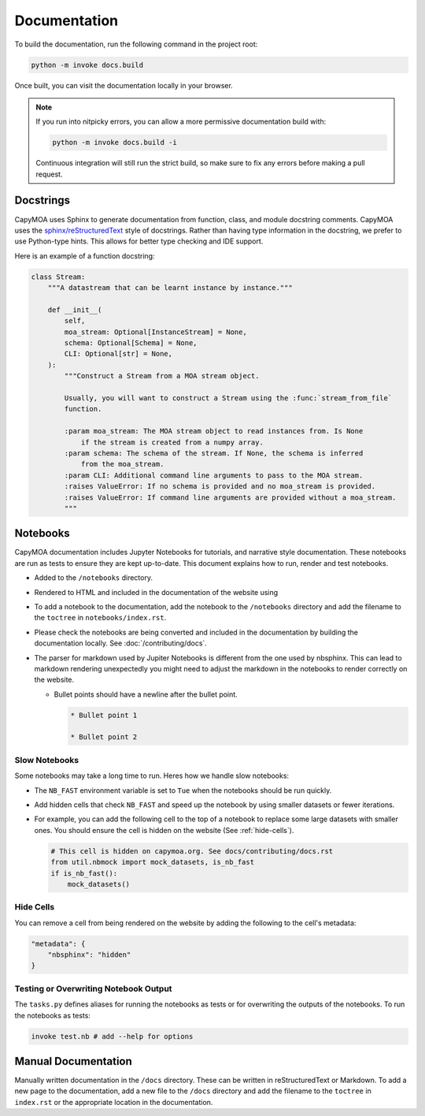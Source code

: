 Documentation
=============

To build the documentation, run the following command in the project root:

.. code-block:: bash

    python -m invoke docs.build

.. program-output:: python -m invoke docs.build --help

Once built, you can visit the documentation locally in your browser.

.. note::

    If you run into nitpicky errors, you can allow a more permissive documentation
    build with:

    .. code-block:: bash

        python -m invoke docs.build -i

    Continuous integration will still run the strict build, so make sure to fix
    any errors before making a pull request.

Docstrings
----------

CapyMOA uses Sphinx to generate documentation from function, class, and module
docstring comments. CapyMOA uses the `sphinx/reStructuredText
<https://sphinx-rtd-tutorial.readthedocs.io/en/latest/docstrings.htm>`_ style of
docstrings. Rather than having type information in the docstring, we prefer to
use Python-type hints. This allows for better type checking and IDE support.

Here is an example of a function docstring:

.. code-block:: python

    class Stream:
        """A datastream that can be learnt instance by instance."""

        def __init__(
            self,
            moa_stream: Optional[InstanceStream] = None,
            schema: Optional[Schema] = None,
            CLI: Optional[str] = None,
        ):
            """Construct a Stream from a MOA stream object.

            Usually, you will want to construct a Stream using the :func:`stream_from_file`
            function.

            :param moa_stream: The MOA stream object to read instances from. Is None
                if the stream is created from a numpy array.
            :param schema: The schema of the stream. If None, the schema is inferred
                from the moa_stream.
            :param CLI: Additional command line arguments to pass to the MOA stream.
            :raises ValueError: If no schema is provided and no moa_stream is provided.
            :raises ValueError: If command line arguments are provided without a moa_stream.
            """

Notebooks
---------

CapyMOA documentation includes Jupyter Notebooks for tutorials, and narrative
style documentation. These notebooks are run as tests to ensure they are kept
up-to-date. This document explains how to run, render and test notebooks.

* Added to the ``/notebooks`` directory.
* Rendered to HTML and included in the documentation of the website using 
* To add a notebook to the documentation, add the notebook to the ``/notebooks``
  directory and add the filename to the ``toctree`` in ``notebooks/index.rst``.
* Please check the notebooks are being converted and included in the documentation
  by building the documentation locally. See :doc:`/contributing/docs`.
*   The parser for markdown used by Jupiter Notebooks is different from the one
    used by nbsphinx. This can lead to markdown rendering unexpectedly you might
    need to adjust the markdown in the notebooks to render correctly on the website.

    *   Bullet points should have a newline after the bullet point.
      
        ..  code-block:: markdown

            * Bullet point 1

            * Bullet point 2

Slow Notebooks
~~~~~~~~~~~~~~

Some notebooks may take a long time to run. Heres how we handle slow notebooks:

* The ``NB_FAST`` environment variable is set to ``Tue`` when the notebooks should
  be run quickly.

* Add hidden cells that check ``NB_FAST`` and speed up the notebook by using
  smaller datasets or fewer iterations.

*   For example, you can add the following cell to the top of a notebook to replace
    some large datasets with smaller ones. You should ensure the cell is hidden on
    the website (See :ref:`hide-cells`).

    ..  code-block:: python

        # This cell is hidden on capymoa.org. See docs/contributing/docs.rst
        from util.nbmock import mock_datasets, is_nb_fast
        if is_nb_fast():
            mock_datasets()

.. _hide-cells:

Hide Cells
~~~~~~~~~~


You can remove a cell from being rendered on the website by adding the following
to the cell's metadata:

..  code-block:: json

    "metadata": {
        "nbsphinx": "hidden"
    }


Testing or Overwriting Notebook Output
~~~~~~~~~~~~~~~~~~~~~~~~~~~~~~~~~~~~~~

The ``tasks.py`` defines aliases for running the notebooks as tests or for
overwriting the outputs of the notebooks. To run the notebooks as tests:

.. code-block:: bash

    invoke test.nb # add --help for options

.. program-output:: python -m invoke test.nb --help



Manual Documentation
--------------------

Manually written documentation in the ``/docs`` directory. These can be written in
reStructuredText or Markdown. To add a new page to the documentation, add a new
file to the ``/docs`` directory and add the filename to the ``toctree`` in ``index.rst``
or the appropriate location in the documentation.
